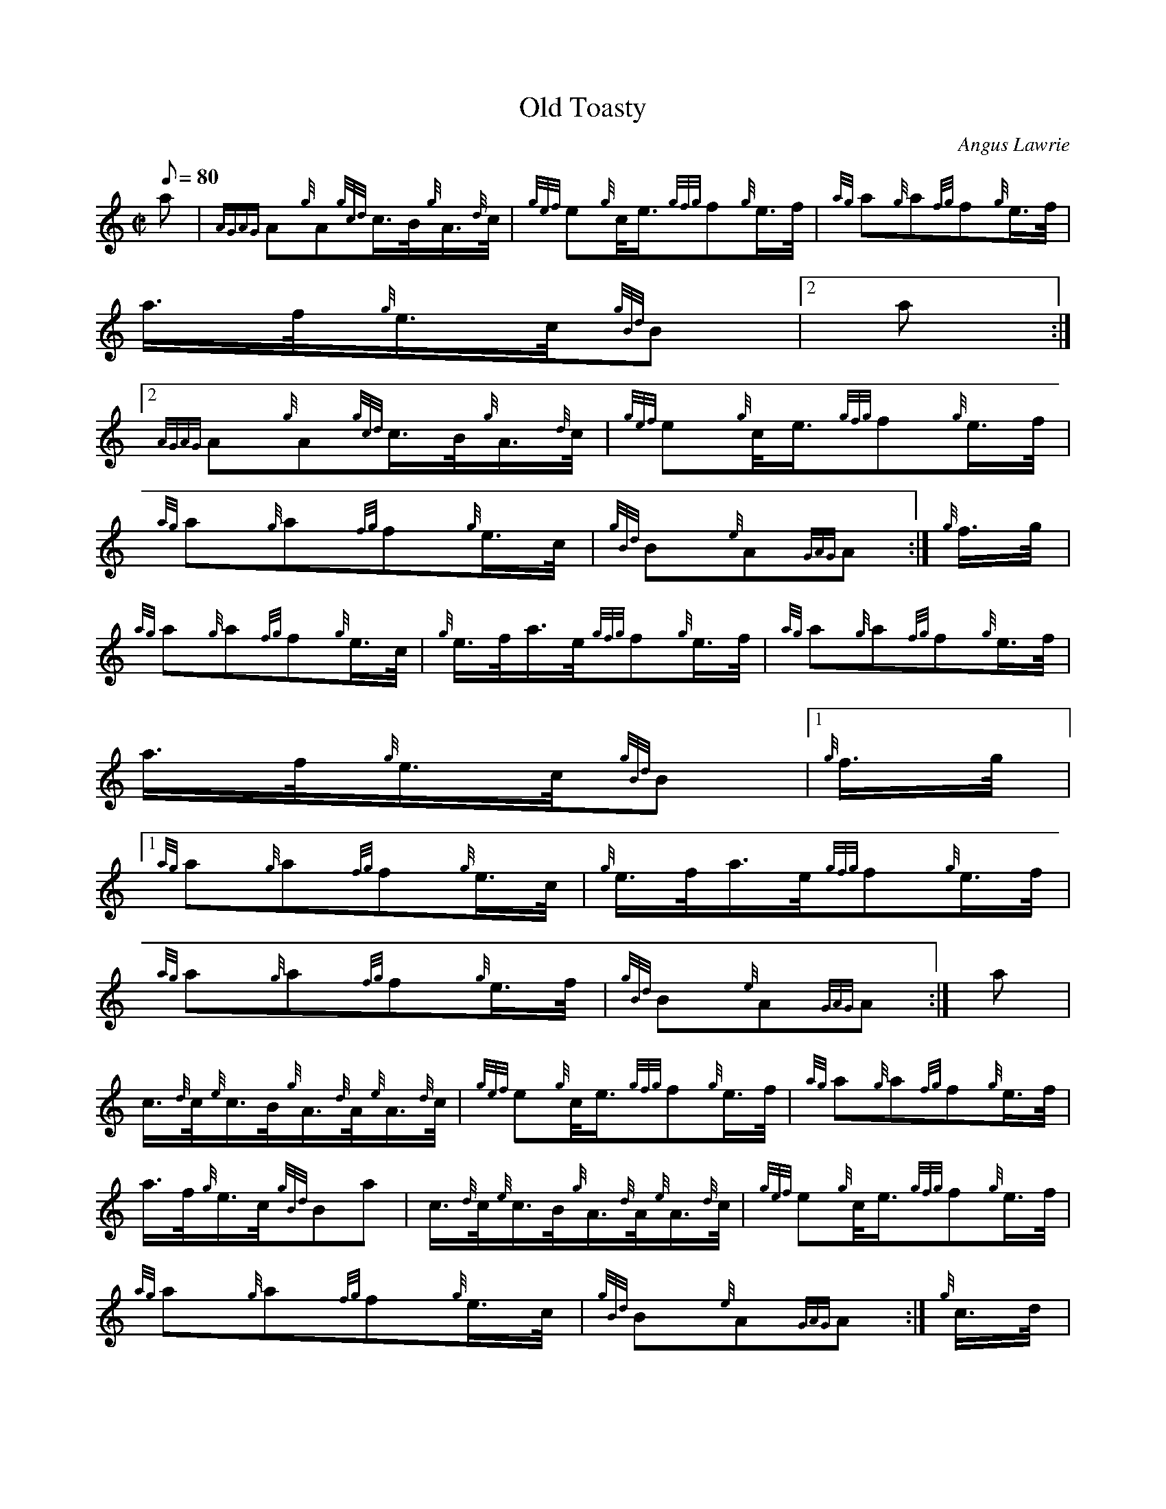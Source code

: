 X:1
T:Old Toasty
M:C|
L:1/8
Q:80
C:Angus Lawrie
S:Hornpipe
K:HP
a | \
{AGAG}A{g}A{gcd}c3/4B/4{g}A3/4{d}c/4 | \
{gef}e{g}c/4e3/4{gfg}f{g}e3/4f/4 | \
{ag}a{g}a{fg}f{g}e3/4f/4 |
a3/4f/4{g}e3/4c/4{gBd}B|2 a:|2
{AGAG}A{g}A{gcd}c3/4B/4{g}A3/4{d}c/4 | \
{gef}e{g}c/4e3/4{gfg}f{g}e3/4f/4 |
{ag}a{g}a{fg}f{g}e3/4c/4 | \
{gBd}B{e}A{GAG}A :| \
{g}f3/4g/4 |
{ag}a{g}a{fg}f{g}e3/4c/4 | \
{g}e3/4f/4a3/4e/4{gfg}f{g}e3/4f/4 | \
{ag}a{g}a{fg}f{g}e3/4f/4 |
a3/4f/4{g}e3/4c/4{gBd}B|1 {g}f3/4g/4|1
{ag}a{g}a{fg}f{g}e3/4c/4 | \
{g}e3/4f/4a3/4e/4{gfg}f{g}e3/4f/4 |
{ag}a{g}a{fg}f{g}e3/4f/4 | \
{gBd}B{e}A{GAG}A :| \
a |
c3/4{d}c/4{e}c3/4B/4{g}A3/4{d}A/4{e}A3/4{d}c/4 | \
{gef}e{g}c/4e3/4{gfg}f{g}e3/4f/4 | \
{ag}a{g}a{fg}f{g}e3/4f/4 |
a3/4f/4{g}e3/4c/4{gBd}Ba | \
c3/4{d}c/4{e}c3/4B/4{g}A3/4{d}A/4{e}A3/4{d}c/4 | \
{gef}e{g}c/4e3/4{gfg}f{g}e3/4f/4 |
{ag}a{g}a{fg}f{g}e3/4c/4 | \
{gBd}B{e}A{GAG}A :| \
{g}c3/4d/4 |
{g}e3/4f/4{gef}e3/4c/4{ag}ae | \
{g}e3/4f/4a3/4e/4{gfg}f{g}e3/4f/4 | \
{ag}a{g}a{fg}f{g}e3/4f/4 |
a3/4f/4{g}e3/4c/4{gBd}B|1 {g}c3/4d/4|1
{g}e3/4f/4{gef}e3/4c/4{ag}ae | \
{g}e3/4f/4a3/4e/4{gfg}f{g}e3/4f/4 |
{ag}a{g}a{fg}f{g}e3/4f/4 | \
{gBd}B{e}A{GAG}A :|

